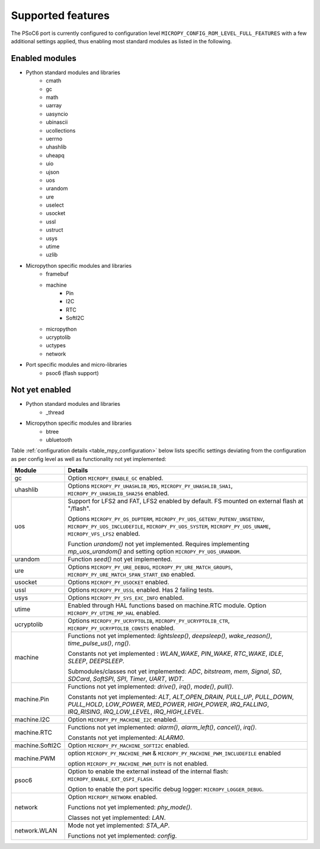.. _psoc6_feature_list:

Supported features
==================
The PSoC6 port is currently configured to configuration level ``MICROPY_CONFIG_ROM_LEVEL_FULL_FEATURES`` with a few additional settings applied, thus enabling most standard modules as listed in the following. 

Enabled modules
---------------
* Python standard modules and libraries
    * cmath
    * gc
    * math
    * uarray
    * uasyncio
    * ubinascii
    * ucollections
    * uerrno
    * uhashlib
    * uheapq
    * uio
    * ujson
    * uos
    * urandom
    * ure
    * uselect
    * usocket
    * ussl
    * ustruct
    * usys
    * utime
    * uzlib


* Micropython specific modules and libraries
    * framebuf
    * machine
        * Pin
        * I2C
        * RTC
        * SoftI2C
    * micropython
    * ucryptolib
    * uctypes
    * network


* Port specific modules and micro-libraries
    * psoc6 (flash support)


Not yet enabled
---------------
* Python standard modules and libraries
    * _thread

* Micropython specific modules and libraries
    * btree
    * ubluetooth


Table :ref:`configuration details <table_mpy_configuration>` below lists specific settings deviating from the configuration as per config level as well as functionality not yet implemented:

.. _table_mpy_configuration:

+-----------------+----------------------------------------------------------------------------------------------------------------------+
| Module          | Details                                                                                                              |
+=================+======================================================================================================================+
| gc              | Option ``MICROPY_ENABLE_GC`` enabled.                                                                                |
+-----------------+----------------------------------------------------------------------------------------------------------------------+
| uhashlib        | Options ``MICROPY_PY_UHASHLIB_MD5``, ``MICROPY_PY_UHASHLIB_SHA1``, ``MICROPY_PY_UHASHLIB_SHA256`` enabled.           |
+-----------------+----------------------------------------------------------------------------------------------------------------------+
| uos             | Support for LFS2 and FAT, LFS2 enabled by default. FS mounted on external flash at "/flash".                         |
|                 |                                                                                                                      |
|                 | Options ``MICROPY_PY_OS_DUPTERM``, ``MICROPY_PY_UOS_GETENV_PUTENV_UNSETENV``, ``MICROPY_PY_UOS_INCLUDEFILE``,        |
|                 | ``MICROPY_PY_UOS_SYSTEM``, ``MICROPY_PY_UOS_UNAME``, ``MICROPY_VFS_LFS2`` enabled.                                   |
|                 |                                                                                                                      |
|                 | Function *urandom()* not yet implemented. Requires implementing *mp_uos_urandom()* and setting option                |
|                 | ``MICROPY_PY_UOS_URANDOM``.                                                                                          |
+-----------------+----------------------------------------------------------------------------------------------------------------------+
| urandom         | Function *seed()* not yet implemented.                                                                               |
+-----------------+----------------------------------------------------------------------------------------------------------------------+
| ure             | Options ``MICROPY_PY_URE_DEBUG``, ``MICROPY_PY_URE_MATCH_GROUPS``, ``MICROPY_PY_URE_MATCH_SPAN_START_END`` enabled.  |
+-----------------+----------------------------------------------------------------------------------------------------------------------+
| usocket         | Options ``MICROPY_PY_USOCKET`` enabled.                                                                              |
+-----------------+----------------------------------------------------------------------------------------------------------------------+
| ussl            | Options ``MICROPY_PY_USSL`` enabled. Has 2 failing tests.                                                            |
+-----------------+----------------------------------------------------------------------------------------------------------------------+
| usys            | Options ``MICROPY_PY_SYS_EXC_INFO`` enabled.                                                                         |
+-----------------+----------------------------------------------------------------------------------------------------------------------+
| utime           | Enabled through HAL functions based on machine.RTC module. Option ``MICROPY_PY_UTIME_MP_HAL`` enabled.               |
+-----------------+----------------------------------------------------------------------------------------------------------------------+
| ucryptolib      | Options ``MICROPY_PY_UCRYPTOLIB``, ``MICROPY_PY_UCRYPTOLIB_CTR``, ``MICROPY_PY_UCRYPTOLIB_CONSTS`` enabled.          |
+-----------------+----------------------------------------------------------------------------------------------------------------------+
| machine         | Functions not yet implemented: *lightsleep()*, *deepsleep()*, *wake_reason()*, *time_pulse_us()*, *rng()*.           | 
|                 |                                                                                                                      |
|                 | Constants not yet implemented : *WLAN_WAKE*, *PIN_WAKE*, *RTC_WAKE*, *IDLE*, *SLEEP*, *DEEPSLEEP*.                   |
|                 |                                                                                                                      |
|                 | Submodules/classes not yet implemented: *ADC*, *bitstream*, *mem*, *Signal*, *SD*, *SDCard*, *SoftSPI*, *SPI*,       |
|                 | *Timer*, *UART*, *WDT*.                                                                                              |
+-----------------+----------------------------------------------------------------------------------------------------------------------+
| machine.Pin     | Functions not yet implemented: *drive()*, *irq()*, *mode()*, *pull()*.                                               |
|                 |                                                                                                                      |
|                 | Constants not yet implemented: *ALT*, *ALT_OPEN_DRAIN*, *PULL_UP*, *PULL_DOWN*, *PULL_HOLD*, *LOW_POWER*,            |
|                 | *MED_POWER*, *HIGH_POWER*, *IRQ_FALLING*, *IRQ_RISING*, *IRQ_LOW_LEVEL*, *IRQ_HIGH_LEVEL*.                           |
+-----------------+----------------------------------------------------------------------------------------------------------------------+
| machine.I2C     | Option ``MICROPY_PY_MACHINE_I2C`` enabled.                                                                           |
+-----------------+----------------------------------------------------------------------------------------------------------------------+
| machine.RTC     | Functions not yet implemented: *alarm()*, *alarm_left()*, *cancel()*, *irq()*.                                       |
|                 |                                                                                                                      |
|                 | Constants not yet implemented: *ALARM0*.                                                                             |
+-----------------+----------------------------------------------------------------------------------------------------------------------+
| machine.SoftI2C | Option ``MICROPY_PY_MACHINE_SOFTI2C`` enabled.                                                                       |
+-----------------+----------------------------------------------------------------------------------------------------------------------+
| machine.PWM     | option ``MICROPY_PY_MACHINE_PWM`` &  ``MICROPY_PY_MACHINE_PWM_INCLUDEFILE`` enabled                                  |
|                 |                                                                                                                      |
|                 | option ``MICROPY_PY_MACHINE_PWM_DUTY`` is not enabled.                                                               |                                                                                       
+-----------------+----------------------------------------------------------------------------------------------------------------------+
| psoc6           | Option to enable the external instead of the internal flash: ``MICROPY_ENABLE_EXT_QSPI_FLASH``.                      |
|                 |                                                                                                                      |
|                 | Option to enable the port specific debug logger: ``MICROPY_LOGGER_DEBUG``.                                           |
+-----------------+----------------------------------------------------------------------------------------------------------------------+
| network         |  Option ``MICROPY_NETWORK`` enabled.                                                                                 |
|                 |                                                                                                                      |
|                 |  Functions not yet implemented: *phy_mode()*.                                                                        |
|                 |                                                                                                                      |                                                                             
|                 |  Classes not yet implemented: *LAN*.                                                                                 |                                  
+-----------------+----------------------------------------------------------------------------------------------------------------------+
| network.WLAN    |  Mode not yet implemented: *STA_AP*.                                                                                 |                                
|                 |                                                                                                                      |                                                                             
|                 |  Functions not yet implemented: *config*.                                                                            |               
|                 |                                                                                                                      |
+-----------------+----------------------------------------------------------------------------------------------------------------------+